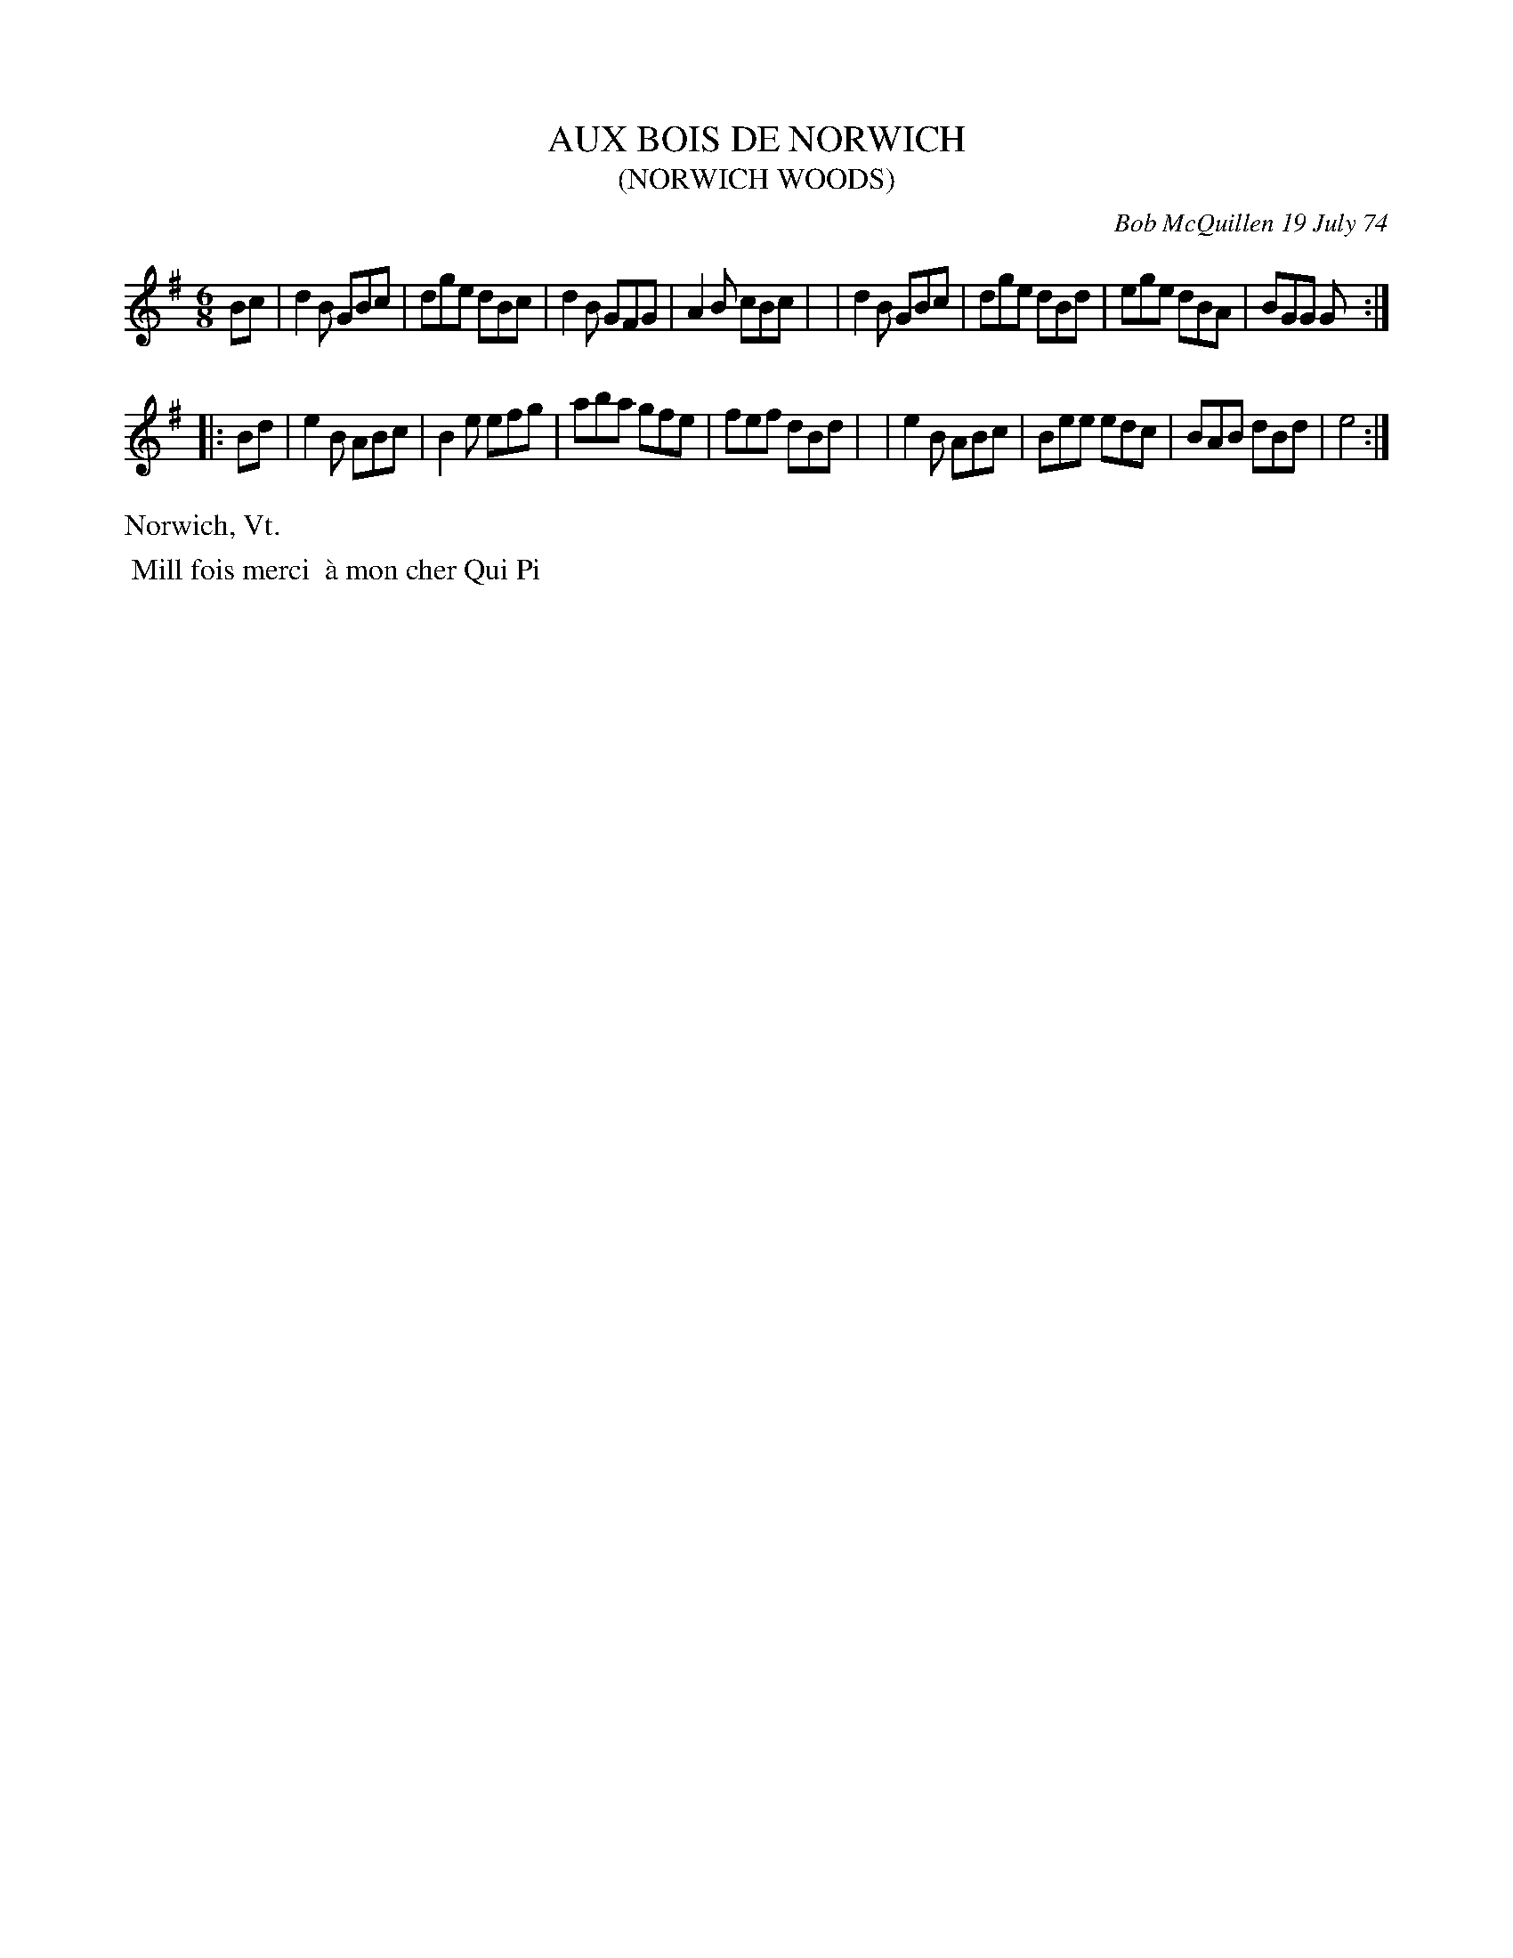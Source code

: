X: 01004
T: AUX BOIS DE NORWICH
T: (NORWICH WOODS)
C: Bob McQuillen 19 July 74
B: Bob's Note Book 1 #4
%R: gj
Z: 2019 John Chambers <jc:trillian.mit.edu>
M: 6/8
L: 1/8
K: G
Bc \
| d2B GBc | dge dBc | d2B GFG | A2B cBc |\
| d2B GBc | dge dBd | ege dBA | BGG G :|
|: Bd \
| e2B ABc | B2e efg | aba gfe | fef dBd |\
| e2B ABc | Bee edc | BAB dBd | e4 :|
%%text Norwich, Vt.
%%begintext align
%% Mill fois merci
%% \`a mon cher Qui Pi
%%endtext
